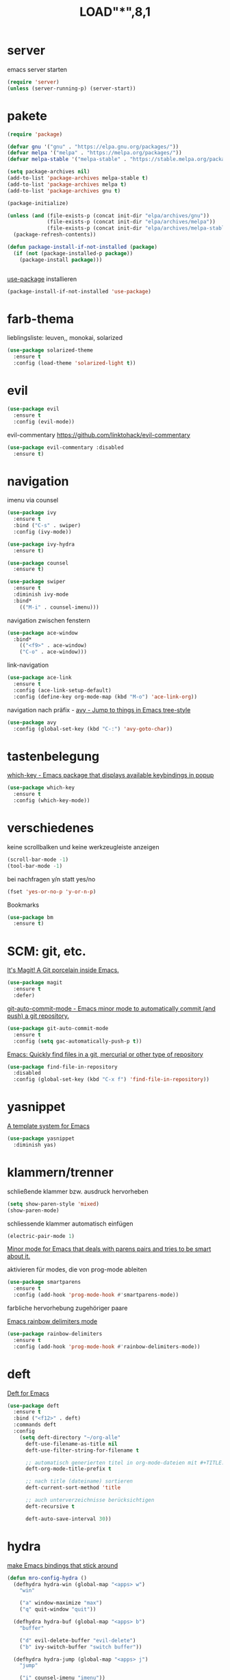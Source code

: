 #+TITLE: LOAD"*",8,1

* server

  emacs server starten

  #+BEGIN_SRC emacs-lisp
  (require 'server)
  (unless (server-running-p) (server-start))
  #+END_SRC

* pakete

  #+BEGIN_SRC emacs-lisp
  (require 'package)

  (defvar gnu '("gnu" . "https://elpa.gnu.org/packages/"))
  (defvar melpa '("melpa" . "https://melpa.org/packages/"))
  (defvar melpa-stable '("melpa-stable" . "https://stable.melpa.org/packages/"))

  (setq package-archives nil)
  (add-to-list 'package-archives melpa-stable t)
  (add-to-list 'package-archives melpa t)
  (add-to-list 'package-archives gnu t)

  (package-initialize)

  (unless (and (file-exists-p (concat init-dir "elpa/archives/gnu"))
               (file-exists-p (concat init-dir "elpa/archives/melpa"))
               (file-exists-p (concat init-dir "elpa/archives/melpa-stable")))
    (package-refresh-contents))

  (defun package-install-if-not-installed (package)
    (if (not (package-installed-p package))
      (package-install package)))


  #+END_SRC

  [[https://github.com/jwiegley/use-package][use-package]] installieren

  #+BEGIN_SRC emacs-lisp
  (package-install-if-not-installed 'use-package)
  #+END_SRC
  

* farb-thema

  lieblingsliste: leuven,, monokai, solarized

  #+BEGIN_SRC emacs-lisp
  (use-package solarized-theme
    :ensure t
    :config (load-theme 'solarized-light t))
  #+END_SRC

* evil

  #+BEGIN_SRC emacs-lisp
  (use-package evil 
    :ensure t
    :config (evil-mode))
  #+END_SRC

  evil-commentary https://github.com/linktohack/evil-commentary

  #+BEGIN_SRC emacs-lisp
  (use-package evil-commentary :disabled
    :ensure t)
  #+END_SRC

* navigation

  imenu via counsel
  #+BEGIN_SRC emacs-lisp
  (use-package ivy
    :ensure t
    :bind ("C-s" . swiper)
    :config (ivy-mode))

  (use-package ivy-hydra
    :ensure t)

  (use-package counsel
    :ensure t)

  (use-package swiper
    :ensure t
    :diminish ivy-mode
    :bind*
      (("M-i" . counsel-imenu)))
  #+END_SRC

  navigation zwischen fenstern
  #+BEGIN_SRC emacs-lisp
  (use-package ace-window
    :bind*
      (("<f9>" . ace-window)
      ("C-o" . ace-window)))
  #+END_SRC
  
  link-navigation

  #+BEGIN_SRC emacs-lisp
  (use-package ace-link
    :ensure t
    :config (ace-link-setup-default)
    :config (define-key org-mode-map (kbd "M-o") 'ace-link-org))
  #+END_SRC
  
  navigation nach präfix - [[https://github.com/abo-abo/avy][avy - Jump to things in Emacs tree-style]]

  #+BEGIN_SRC emacs-lisp
  (use-package avy
    :config (global-set-key (kbd "C-:") 'avy-goto-char))
  #+END_SRC

* tastenbelegung

  [[https://github.com/justbur/emacs-which-key][which-key - Emacs package that displays available keybindings in popup]]

  #+BEGIN_SRC emacs-lisp
  (use-package which-key
    :ensure t
    :config (which-key-mode))

  #+END_SRC

* verschiedenes

  keine scrollbalken und keine werkzeugleiste anzeigen
  #+BEGIN_SRC emacs-lisp
  (scroll-bar-mode -1)
  (tool-bar-mode -1)
  #+END_SRC

  bei nachfragen y/n statt yes/no

  #+BEGIN_SRC emacs-lisp
  (fset 'yes-or-no-p 'y-or-n-p)
  #+END_SRC


  Bookmarks

  #+BEGIN_SRC emacs-lisp
  (use-package bm
    :ensure t)
  #+END_SRC

* SCM: git, etc.

  [[https://github.com/magit/magit/][It's Magit! A Git porcelain inside Emacs.]]

  #+BEGIN_SRC emacs-lisp
  (use-package magit
    :ensure t
    :defer)
  #+END_SRC

  [[https://github.com/ryuslash/git-auto-commit-mode/][git-auto-commit-mode - Emacs minor mode to automatically commit (and push) a git repository.]]

  #+BEGIN_SRC emacs-lisp
  (use-package git-auto-commit-mode
    :ensure t
    :config (setq gac-automatically-push-p t))
  #+END_SRC

  [[https://github.com/h/find-file-in-repository/][Emacs: Quickly find files in a git, mercurial or other type of repository]]

  #+BEGIN_SRC emacs-lisp
  (use-package find-file-in-repository
    :disabled
    :config (global-set-key (kbd "C-x f") 'find-file-in-repository))
  #+END_SRC

* yasnippet

  [[https://github.com/joaotavora/yasnippet/][A template system for Emacs]]

  #+BEGIN_SRC emacs-lisp
  (use-package yasnippet
    :diminish yas)
  #+END_SRC

* klammern/trenner
  schließende klammer bzw. ausdruck hervorheben
  #+BEGIN_SRC emacs-lisp
  (setq show-paren-style 'mixed)
  (show-paren-mode)
  #+END_SRC

  schliessende klammer automatisch einfügen
  #+BEGIN_SRC emacs-lisp
  (electric-pair-mode 1)
  #+END_SRC

  [[https://github.com/Fuco1/smartparens/][Minor mode for Emacs that deals with parens pairs and tries to be smart about it.]]

  aktivieren für modes, die von prog-mode ableiten

  #+BEGIN_SRC emacs-lisp
  (use-package smartparens
    :ensure t
    :config (add-hook 'prog-mode-hook #'smartparens-mode))
  #+END_SRC

  farbliche hervorhebung zugehöriger paare

  [[https://github.com/Fanael/rainbow-delimiters/][Emacs rainbow delimiters mode]]

  #+BEGIN_SRC emacs-lisp
  (use-package rainbow-delimiters
    :ensure t
    :config (add-hook 'prog-mode-hook #'rainbow-delimiters-mode))

  #+END_SRC
* deft

  [[https://github.com/jrblevin/deft][Deft for Emacs]]

  #+BEGIN_SRC emacs-lisp
  (use-package deft
    :ensure t
    :bind ("<f12>" . deft)
    :commands deft
    :config
      (setq deft-directory "~/org-alle"
        deft-use-filename-as-title nil
        deft-use-filter-string-for-filename t

        ;; automatisch generierten titel in org-mode-dateien mit #+TITLE: versehen
        deft-org-mode-title-prefix t

        ;; nach title (dateiname) sortieren
        deft-current-sort-method 'title

        ;; auch unterverzeichnisse berücksichtigen
        deft-recursive t

        deft-auto-save-interval 30))

  #+END_SRC
* hydra

  [[https://github.com/abo-abo/hydra][make Emacs bindings that stick around]]

  #+BEGIN_SRC emacs-lisp
  (defun mro-config-hydra ()
    (defhydra hydra-win (global-map "<apps> w")
      "win"

      ("a" window-maximize "max")
      ("q" quit-window "quit"))

    (defhydra hydra-buf (global-map "<apps> b")
      "buffer"

      ("d" evil-delete-buffer "evil-delete")
      ("b" ivy-switch-buffer "switch buffer"))

    (defhydra hydra-jump (global-map "<apps> j")
      "jump"

      ("i" counsel-imenu "imenu"))

    (defhydra hydra-file (global-map "<apps> f")
      "file"

      ("f" counsel-find-file "find-file")
      ("r" counsel-recentf "recent files"))

    (defhydra hydra-zoom (global-map "<f2>")
      "zoom"

      ("i" text-scale-increase "in")
      ("o" text-scale-decrease "out")))

  (use-package hydra
    :config (mro-config-hydra))

  #+END_SRC

* sonstiges  
  spaceline - [[https://github.com/TheBB/spaceline][Powerline theme from Spacemacs]]
  #+BEGIN_SRC emacs-lisp
  (defun mro-config-spaceline ()
    (setq spaceline-highlight-face-func 'spaceline-highlight-face-evil-state)
    (spaceline-spacemacs-theme))

  (use-package spaceline
    :ensure t
    :config (mro-config-spaceline))

  #+END_SRC

  dashboard

  [[https://github.com/emacs-dashboard/emacs-dashboard/][An extensible emacs dashboard]]

  #+BEGIN_SRC emacs-lisp
  (use-package dashboard
    :ensure t
    :config (dashboard-setup-startup-hook))
  #+END_SRC


  verfolgung der häufigkeit verwendeter emacs-befehle; anzeige mittels *keyfreq-show*

  #+BEGIN_SRC emacs-lisp
  (use-package keyfreq
    :ensure t
    :config
      (keyfreq-mode 1)
      (keyfreq-autosave-mode 1))
  #+END_SRC

  focus
  #+BEGIN_SRC emacs-lisp
  (use-package focus
    :ensure t
    :config (add-hook 'prog-mode-hook #'focus-mode))
  #+END_SRC

  #+BEGIN_SRC emacs-lisp
  (global-prettify-symbols-mode)
  #+END_SRC
* org-mode

  liste aller puffer für org-dateien, für die eine datei existiert
  #+BEGIN_SRC emacs-lisp
  (defun currently-visited-org-files ()
    (seq-remove 'null (mapcar (lambda (buffer) (buffer-file-name buffer))
                        (org-buffer-list 'files t))))
  #+END_SRC

  protocol/capture
  #+BEGIN_SRC emacs-lisp
  (require 'org-protocol)

  (setq mro-capture-file "~/org/capture.org")

  (setq org-capture-templates '(
    ("p" "Protocol" entry (file+headline mro-capture-file "zu verorten")
    "* %^{Title}\nQuelle: %u, %a\n #+BEGIN_QUOTE\n%i\n#+END_QUOTE\n\n%?")

    ("L" "Protocol Link" entry (file+headline mro-capture-file "zu verorten")
    "* %? [[%:link][%:description]] \nErfasst am: %U")))
    
  #+END_SRC

  #+BEGIN_SRC emacs-lisp
  (defun mro-config-org ()

    (setq org-refile-allow-creating-parent-nodes "confirm"
      org-refile-use-outline-path "file"

      ;; erledigte items nicht in agenda view anzeigen
      org-agenda-skip-scheduled-if-done t)

    (setq org-refile-targets '(
      (currently-visited-org-files :maxlevel . 3))))

  (use-package org
    :config (mro-config-org))

  #+END_SRC

**  [[https://orgmode.org/worg/org-contrib/org-protocol.html][org-protocol.el – Intercept calls from emacsclient to trigger custom actions]] 
Erfasst am: [2019-07-05 Fr 15:34]

* REST/APIs

  [[https://github.com/pashky/restclient.el][HTTP REST client tool for emacs]]

  #+BEGIN_SRC emacs-lisp
  (use-package restclient
    :ensure t
    :defer t)

  (use-package company-restclient
    :after restclient
    :config (add-to-list 'company-backends 'company-restclient))
  #+END_SRC

* vervollständigung

  #+BEGIN_SRC emacs-lisp
  (use-package company
    :config (add-hook 'prog-mode-hook #'company-mode))
  #+END_SRC

  #+BEGIN_SRC emacs-lisp
  (use-package company-lsp
    :disabled  ;; TODO installation fehlgeschlagen
    :ensure t
    :config (push 'company-lsp companybackends)
    :after company)
  #+END_SRC

* lisp

  [[https://github.com/abo-abo/lispy/][Short and sweet LISP editing]]

  #+BEGIN_SRC emacs-lisp
  (use-package lispy
    :ensure t
    :config (add-hook 'emacs-lisp-mode-hook (lambda () (lispy-mode 1))))
  #+END_SRC

**  [[http://oremacs.com/lispy/][lispy.el function reference]] 
 Erfasst am: [2019-07-05 Fr 16:12]

* hervorhebung

  #+BEGIN_SRC emacs-lisp
  (global-hl-line-mode)
  #+END_SRC

* clojure
  yasnippet snippets
  #+BEGIN_SRC emacs-lisp
  (use-package clojure-snippets
    :ensure t
    :after yasnippet)
  #+END_SRC

* flycheck
  [[https://github.com/flycheck/flycheck][On the fly syntax checking for GNU Emacs]]

  #+BEGIN_SRC emacs-lisp
  (use-package flycheck
    :ensure t)
  #+END_SRC
